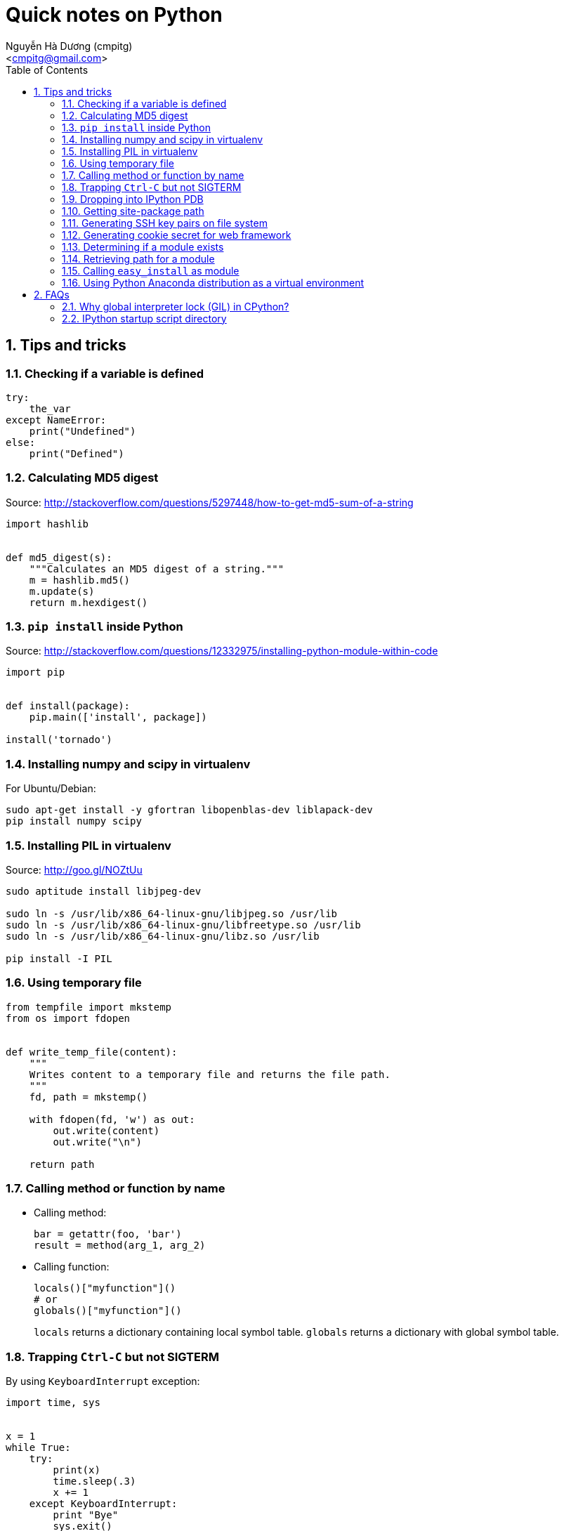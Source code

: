 = Quick notes on Python
:Author: Nguyễn Hà Dương (cmpitg)
:Email: <cmpitg@gmail.com>
:toc: left
:toclevels: 4
:numbered:
:source-highlighter: pygments
:pygments-css: class
:icons: font
:imagesdirs: ../assets/images

== Tips and tricks

=== Checking if a variable is defined

[source,python,linenums]
----
try:
    the_var
except NameError:
    print("Undefined")
else:
    print("Defined")
----

=== Calculating MD5 digest

Source: http://stackoverflow.com/questions/5297448/how-to-get-md5-sum-of-a-string

[source,python,linenums]
----
import hashlib


def md5_digest(s):
    """Calculates an MD5 digest of a string."""
    m = hashlib.md5()
    m.update(s)
    return m.hexdigest()
----

=== `pip install` inside Python

Source: http://stackoverflow.com/questions/12332975/installing-python-module-within-code

[source,python,linenums]
----
import pip


def install(package):
    pip.main(['install', package])

install('tornado')
----

===  Installing numpy and scipy in virtualenv

For Ubuntu/Debian:

[source,bash,linenums]
----
sudo apt-get install -y gfortran libopenblas-dev liblapack-dev
pip install numpy scipy
----

=== Installing PIL in virtualenv

Source: http://goo.gl/NOZtUu

[source,python,linenums]
----
sudo aptitude install libjpeg-dev

sudo ln -s /usr/lib/x86_64-linux-gnu/libjpeg.so /usr/lib
sudo ln -s /usr/lib/x86_64-linux-gnu/libfreetype.so /usr/lib
sudo ln -s /usr/lib/x86_64-linux-gnu/libz.so /usr/lib

pip install -I PIL
----

=== Using temporary file

[source,python,linenums]
----
from tempfile import mkstemp
from os import fdopen


def write_temp_file(content):
    """
    Writes content to a temporary file and returns the file path.
    """
    fd, path = mkstemp()

    with fdopen(fd, 'w') as out:
        out.write(content)
        out.write("\n")

    return path
----

=== Calling method or function by name

* Calling method:
+
[source,python,linenums]
----
bar = getattr(foo, 'bar')
result = method(arg_1, arg_2)
----

* Calling function:
+
[source,python,linenums]
----
locals()["myfunction"]()
# or
globals()["myfunction"]()
----
+
`locals` returns a dictionary containing local symbol table. `globals`
returns a dictionary with global symbol table.

=== Trapping `Ctrl-C` but not SIGTERM

By using `KeyboardInterrupt` exception:

[source,python,linenums]
----
import time, sys


x = 1
while True:
    try:
        print(x)
        time.sleep(.3)
        x += 1
    except KeyboardInterrupt:
        print "Bye"
        sys.exit()
----

=== Dropping into IPython PDB

Install `ipdb`

[source,bash,linenums]
----
pip install ipdb
----


Then in your code:

[source,python,linenums]
----

import ipdb; ipdb.set_trace()
----

=== Getting site-package path

[source,python,linenums]
----
from distutils.sysconfig import get_python_lib


print(get_python_lib())
----

=== Generating SSH key pairs on file system

Requirement: Pycrypto.

[source,python,linenums]
----
from Crypto.PublicKey import RSA
from tempfile import mkstemp
from os import fdopen, chmod

import stat


def generate_RSA(bits=4096):
    """
    Generates an RSA keypair with an exponent of 65537.
    """
    new_key      = RSA.generate(bits, e=65537)
    public_key   = new_key.publickey().exportKey("OpenSSH")
    private_key  = new_key.exportKey("PEM")
    return public_key, private_key


def write_temp_file(content):
    """
    Writes content to a temporary file and returns the file path.
    """
    fd, path = mkstemp()

    with fdopen(fd, 'w') as out:
        out.write(content)
        out.write("\n")

    return path


def gen_keys_write_files():
    """
    Generates an RSA key pair and writes them into 2 temporary files: one for 
    public key and the other one for private key.
    """
    pub, priv = generate_RSA()
    pub_path, priv_path = write_temp_file(pub), write_temp_file(priv)

    # 644 for public key
    chmod(pub_path, stat.S_IRUSR \
          | stat.S_IWUSR \
          | stat.S_IRGRP \
          | stat.S_IROTH)

    # 600 for private key
    chmod(priv_path, stat.S_IRUSR | stat.S_IWUSR)

    return pub_path, priv_path
----

=== Generating cookie secret for web framework

[source,python,linenums]
----
import base64
import uuid


print(base64.b64encode(uuid.uuid4().bytes + uuid.uuid4().bytes))
----

=== Determining if a module exists

[source,python,linenums]
----
try:
    __import__("libcloud")
    print("A module")
except ImportError:
    print("Not a module")
----

=== Retrieving path for a module

[source,python,linenums]
----
import a_module


print(a_module.__file__)
----

=== Calling `easy_install` as module

[source,sh,linenums]
----
python -m easy_install
----

=== Using Python Anaconda distribution as a virtual environment

Source: http://stackoverflow.com/questions/16727171/installing-anaconda-into-a-virtual-environment

[source,sh,linenums]
----
# Download Python Anaconda from http://continuum.io/downloads
cd /tmp/
wget <anaconda-download-url>

# Install Anaconda into a place
bash Anaconda-*.sh -b -p <anaconda-destination>
----

Now whenever you want to use Python from Anaconda:

[source,sh,linenums]
----
source <anaconda-destination>/bin/activate <anaconda-destination>
----

== FAQs

=== Why global interpreter lock (GIL) in CPython?

* Source #1:
  http://stackoverflow.com/questions/265687/why-the-global-interpreter-lock
+
[quote]
____
In general, for any thread safety problem you will need to protect your
internal data structures with locks. This can be done with various levels of
granularity.

* You can use fine-grained locking, where every seperate structure has its own
  lock.
* You can use coarse-grained locking where one lock protects everything (the
  GIL approach).
____
+
[quote]
____
Fine-grained locking allows greater paralellism - two threads can execute in
paralell when they don't share any resources. However there is a much larger
administrative overhead. For every line of code, you may need to acquire and
release several locks.
____
+
[quote]
____
The coarse grained approach is the opposite. Two threads can't run at the same
time, but an individual thread will run faster because its not doing so much
bookkeeping. Ultimately it comes down to a tradeoff between single-threaded
speed and paralellism.
____

* Source #2:
  http://programmers.stackexchange.com/questions/186889/why-was-python-written-with-the-gil[Why
  Was Python Written with the GIL?]
+
[quote]
____
The GIL is controversial because it prevents multithreaded CPython programs
from taking full advantage of multiprocessor systems in certain
situations. Note that potentially blocking or long-running operations, such as
I/O, image processing, and NumPy number crunching, happen outside
the GIL. Therefore it is only in multithreaded programs that spend a lot of
time inside the GIL, interpreting CPython bytecode, that the GIL becomes a
bottleneck.
____

=== IPython startup script directory

Reference: http://ipython.org/ipython-doc/stable/development/config.html

`$HOME/.ipython/profile_default/startup/`

Just put a Python file like `00-run-something.py`.
